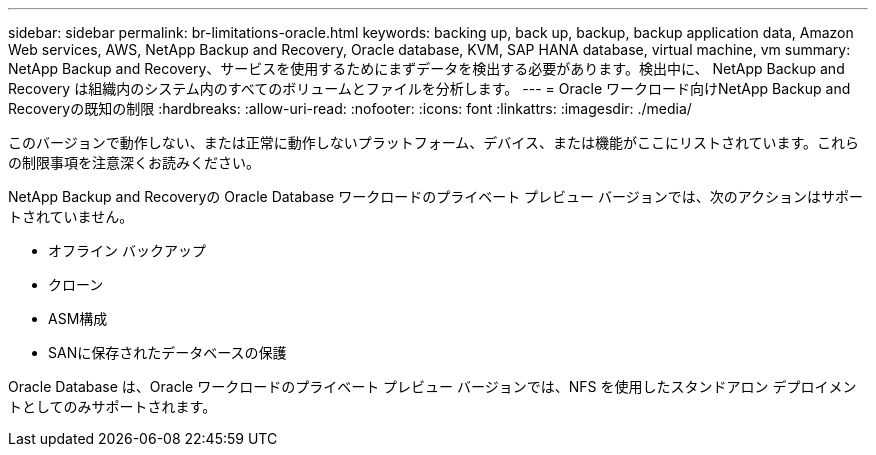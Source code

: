 ---
sidebar: sidebar 
permalink: br-limitations-oracle.html 
keywords: backing up, back up, backup, backup application data, Amazon Web services, AWS, NetApp Backup and Recovery, Oracle database, KVM, SAP HANA database, virtual machine, vm 
summary: NetApp Backup and Recovery、サービスを使用するためにまずデータを検出する必要があります。検出中に、 NetApp Backup and Recovery は組織内のシステム内のすべてのボリュームとファイルを分析します。 
---
= Oracle ワークロード向けNetApp Backup and Recoveryの既知の制限
:hardbreaks:
:allow-uri-read: 
:nofooter: 
:icons: font
:linkattrs: 
:imagesdir: ./media/


[role="lead"]
このバージョンで動作しない、または正常に動作しないプラットフォーム、デバイス、または機能がここにリストされています。これらの制限事項を注意深くお読みください。

NetApp Backup and Recoveryの Oracle Database ワークロードのプライベート プレビュー バージョンでは、次のアクションはサポートされていません。

* オフライン バックアップ
* クローン
* ASM構成
* SANに保存されたデータベースの保護


Oracle Database は、Oracle ワークロードのプライベート プレビュー バージョンでは、NFS を使用したスタンドアロン デプロイメントとしてのみサポートされます。
